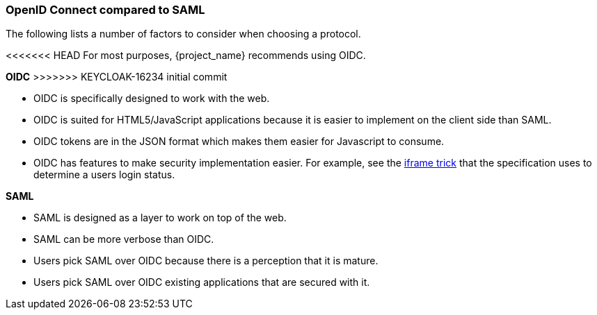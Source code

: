
=== OpenID Connect compared to SAML

The following lists a number of factors to consider when choosing a protocol.

<<<<<<< HEAD
For most purposes, {project_name} recommends using OIDC.
=======
*OIDC*
>>>>>>> KEYCLOAK-16234 initial commit

* OIDC is specifically designed to work with the web.  
* OIDC is suited for HTML5/JavaScript applications because it is easier to implement on the client side than SAML.
* OIDC tokens are in the JSON format which makes them easier for Javascript to consume. 
* OIDC has features to make security implementation easier. For example, see the link:https://openid.net/specs/openid-connect-session-1_0.html#ChangeNotification[iframe trick] that the specification uses to determine a users login status.

*SAML*

* SAML is designed as a layer to work on top of the web.
* SAML can be more verbose than OIDC.
* Users pick SAML over OIDC because there is a perception that it is mature.
* Users pick SAML over OIDC existing applications that are secured with it.
